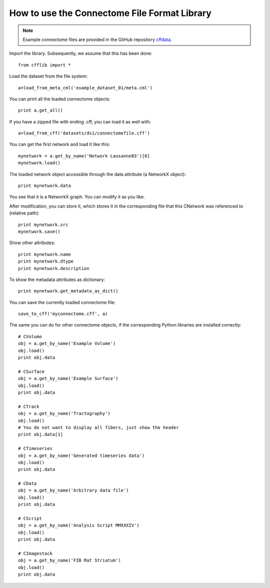 =============================================
How to use the Connectome File Format Library
=============================================

.. note:: Example connectome files are provided in the GitHub repository `cffdata <http://github.com/LTS5/cffdata>`_.

Import the library. Subsequently, we assume that this has been done::

	from cfflib import *
	
Load the dataset from the file system::

	a=load_from_meta_cml('example_dataset_01/meta.cml')
	
You can print all the loaded connectome objects::

	print a.get_all()

If you have a zipped file with ending .cff, you can load it as well with::

	a=load_from_cff('datasets/ds1/connectomefile.cff')

You can get the first network and load it like this::

	mynetwork = a.get_by_name('Network Lausanne83')[0]
	mynetwork.load()
	
The loaded network object accessible through the data attribute (a NetworkX object)::

	print mynetwork.data

You see that it is a NetworkX graph. You can modify it as you like.

After modification, you can store it, which stores it in the corresponding file that
this CNetwork was referenced to (relative path)::

	print mynetwork.src
	mynetwork.save()
	
Show other attributes::
	
	print mynetwork.name
	print mynetwork.dtype
	print mynetwork.description

To show the metadata attributes as dictionary::

  print mynetwork.get_metadata_as_dict()

You can save the currently loaded connectome file::

	save_to_cff('myconnectome.cff', a)
	
The same you can do for other connectome objects, if the corresponding Python libraries are installed correctly::

	# CVolume
	obj = a.get_by_name('Example Volume')
	obj.load()
	print obj.data

	# CSurface
	obj = a.get_by_name('Example Surface')
	obj.load()
	print obj.data

	# CTrack
	obj = a.get_by_name('Tractography')
	obj.load()
	# You do not want to display all fibers, just show the header
	print obj.data[1]

	# CTimeseries
	obj = a.get_by_name('Generated timeseries data')
	obj.load()
	print obj.data
		
	# CData
	obj = a.get_by_name('Arbitrary data file')
	obj.load()
	print obj.data
	
	# CScript
	obj = a.get_by_name('Analysis Script MMXXXIV')
	obj.load()
	print obj.data
	
	# CImagestack
	obj = a.get_by_name('FIB Rat Striatum')
	obj.load()
	print obj.data
	

